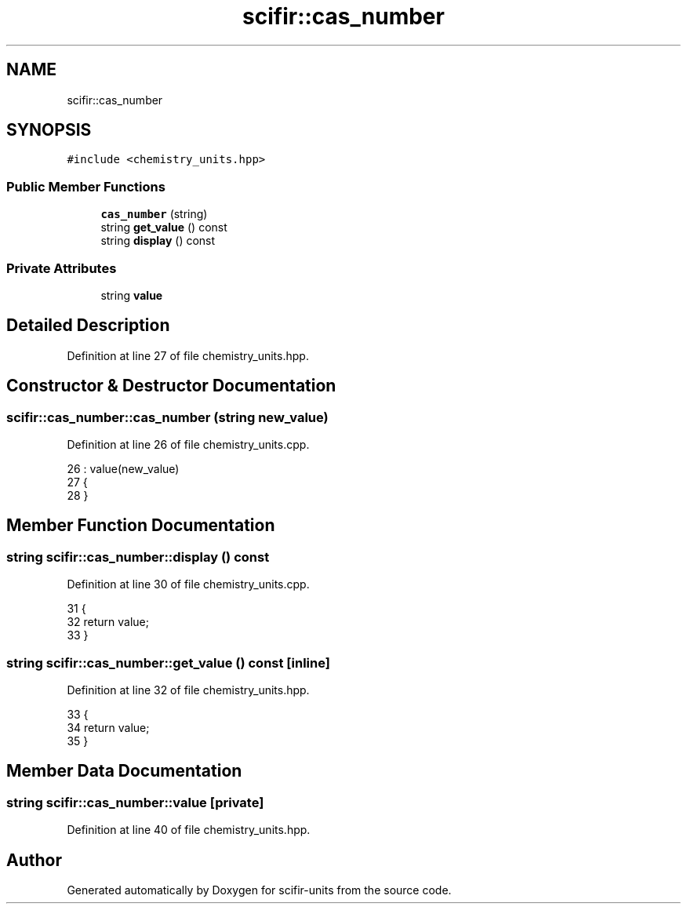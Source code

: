 .TH "scifir::cas_number" 3 "Sat Jul 13 2024" "Version 2.0.0" "scifir-units" \" -*- nroff -*-
.ad l
.nh
.SH NAME
scifir::cas_number
.SH SYNOPSIS
.br
.PP
.PP
\fC#include <chemistry_units\&.hpp>\fP
.SS "Public Member Functions"

.in +1c
.ti -1c
.RI "\fBcas_number\fP (string)"
.br
.ti -1c
.RI "string \fBget_value\fP () const"
.br
.ti -1c
.RI "string \fBdisplay\fP () const"
.br
.in -1c
.SS "Private Attributes"

.in +1c
.ti -1c
.RI "string \fBvalue\fP"
.br
.in -1c
.SH "Detailed Description"
.PP 
Definition at line 27 of file chemistry_units\&.hpp\&.
.SH "Constructor & Destructor Documentation"
.PP 
.SS "scifir::cas_number::cas_number (string new_value)"

.PP
Definition at line 26 of file chemistry_units\&.cpp\&.
.PP
.nf
26                                            : value(new_value)
27     {
28     }
.fi
.SH "Member Function Documentation"
.PP 
.SS "string scifir::cas_number::display () const"

.PP
Definition at line 30 of file chemistry_units\&.cpp\&.
.PP
.nf
31     {
32         return value;
33     }
.fi
.SS "string scifir::cas_number::get_value () const\fC [inline]\fP"

.PP
Definition at line 32 of file chemistry_units\&.hpp\&.
.PP
.nf
33             {
34                 return value;
35             }
.fi
.SH "Member Data Documentation"
.PP 
.SS "string scifir::cas_number::value\fC [private]\fP"

.PP
Definition at line 40 of file chemistry_units\&.hpp\&.

.SH "Author"
.PP 
Generated automatically by Doxygen for scifir-units from the source code\&.
